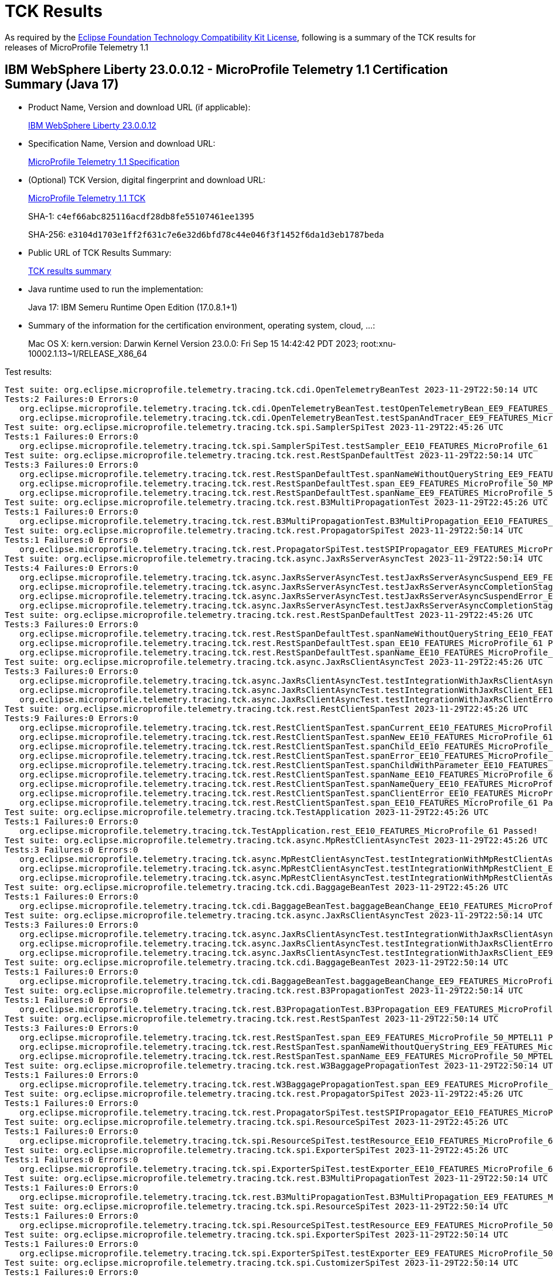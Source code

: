 :page-layout: certification 
= TCK Results

As required by the https://www.eclipse.org/legal/tck.php[Eclipse Foundation Technology Compatibility Kit License], following is a summary of the TCK results for releases of MicroProfile Telemetry 1.1

== IBM WebSphere Liberty 23.0.0.12 - MicroProfile Telemetry 1.1 Certification Summary (Java 17)

* Product Name, Version and download URL (if applicable):
+
https://www.ibm.com/support/fixcentral/swg/selectFixes?parent=ibm~WebSphere&product=ibm/WebSphere/WebSphere+Liberty&release=23.0.0.12&platform=All&function=fixId&fixids=wlp-jakartaee10-23.0.0.12&includeSupersedes=0[IBM WebSphere Liberty 23.0.0.12]

* Specification Name, Version and download URL:
+
https://github.com/eclipse/microprofile-telemetry/tree/1.1[MicroProfile Telemetry 1.1 Specification]

* (Optional) TCK Version, digital fingerprint and download URL:
+
https://repo1.maven.org/maven2/org/eclipse/microprofile/telemetry/tracing/microprofile-telemetry-tracing-tck/1.1/microprofile-telemetry-tracing-tck-1.1.jar[MicroProfile Telemetry 1.1 TCK]
+
SHA-1: `c4ef66abc825116acdf28db8fe55107461ee1395`
+
SHA-256: `e3104d1703e1ff2f631c7e6e32d6bfd78c44e046f3f1452f6da1d3eb1787beda`

* Public URL of TCK Results Summary:
+
xref:23.0.0.12-MicroProfile-Telemetry-1.1-Java17-TCKResults.adoc[TCK results summary]


* Java runtime used to run the implementation:
+
Java 17: IBM Semeru Runtime Open Edition (17.0.8.1+1)

* Summary of the information for the certification environment, operating system, cloud, ...:
+
Mac OS X: kern.version: Darwin Kernel Version 23.0.0: Fri Sep 15 14:42:42 PDT 2023; root:xnu-10002.1.13~1/RELEASE_X86_64

Test results:

[source, text]
----
Test suite: org.eclipse.microprofile.telemetry.tracing.tck.cdi.OpenTelemetryBeanTest 2023-11-29T22:50:14 UTC
Tests:2 Failures:0 Errors:0
   org.eclipse.microprofile.telemetry.tracing.tck.cdi.OpenTelemetryBeanTest.testOpenTelemetryBean_EE9_FEATURES_MicroProfile_50_MPTEL11 Passed!
   org.eclipse.microprofile.telemetry.tracing.tck.cdi.OpenTelemetryBeanTest.testSpanAndTracer_EE9_FEATURES_MicroProfile_50_MPTEL11 Passed!
Test suite: org.eclipse.microprofile.telemetry.tracing.tck.spi.SamplerSpiTest 2023-11-29T22:45:26 UTC
Tests:1 Failures:0 Errors:0
   org.eclipse.microprofile.telemetry.tracing.tck.spi.SamplerSpiTest.testSampler_EE10_FEATURES_MicroProfile_61 Passed!
Test suite: org.eclipse.microprofile.telemetry.tracing.tck.rest.RestSpanDefaultTest 2023-11-29T22:50:14 UTC
Tests:3 Failures:0 Errors:0
   org.eclipse.microprofile.telemetry.tracing.tck.rest.RestSpanDefaultTest.spanNameWithoutQueryString_EE9_FEATURES_MicroProfile_50_MPTEL11 Passed!
   org.eclipse.microprofile.telemetry.tracing.tck.rest.RestSpanDefaultTest.span_EE9_FEATURES_MicroProfile_50_MPTEL11 Passed!
   org.eclipse.microprofile.telemetry.tracing.tck.rest.RestSpanDefaultTest.spanName_EE9_FEATURES_MicroProfile_50_MPTEL11 Passed!
Test suite: org.eclipse.microprofile.telemetry.tracing.tck.rest.B3MultiPropagationTest 2023-11-29T22:45:26 UTC
Tests:1 Failures:0 Errors:0
   org.eclipse.microprofile.telemetry.tracing.tck.rest.B3MultiPropagationTest.B3MultiPropagation_EE10_FEATURES_MicroProfile_61 Passed!
Test suite: org.eclipse.microprofile.telemetry.tracing.tck.rest.PropagatorSpiTest 2023-11-29T22:50:14 UTC
Tests:1 Failures:0 Errors:0
   org.eclipse.microprofile.telemetry.tracing.tck.rest.PropagatorSpiTest.testSPIPropagator_EE9_FEATURES_MicroProfile_50_MPTEL11 Passed!
Test suite: org.eclipse.microprofile.telemetry.tracing.tck.async.JaxRsServerAsyncTest 2023-11-29T22:50:14 UTC
Tests:4 Failures:0 Errors:0
   org.eclipse.microprofile.telemetry.tracing.tck.async.JaxRsServerAsyncTest.testJaxRsServerAsyncSuspend_EE9_FEATURES_MicroProfile_50_MPTEL11 Passed!
   org.eclipse.microprofile.telemetry.tracing.tck.async.JaxRsServerAsyncTest.testJaxRsServerAsyncCompletionStageError_EE9_FEATURES_MicroProfile_50_MPTEL11 Passed!
   org.eclipse.microprofile.telemetry.tracing.tck.async.JaxRsServerAsyncTest.testJaxRsServerAsyncSuspendError_EE9_FEATURES_MicroProfile_50_MPTEL11 Passed!
   org.eclipse.microprofile.telemetry.tracing.tck.async.JaxRsServerAsyncTest.testJaxRsServerAsyncCompletionStage_EE9_FEATURES_MicroProfile_50_MPTEL11 Passed!
Test suite: org.eclipse.microprofile.telemetry.tracing.tck.rest.RestSpanDefaultTest 2023-11-29T22:45:26 UTC
Tests:3 Failures:0 Errors:0
   org.eclipse.microprofile.telemetry.tracing.tck.rest.RestSpanDefaultTest.spanNameWithoutQueryString_EE10_FEATURES_MicroProfile_61 Passed!
   org.eclipse.microprofile.telemetry.tracing.tck.rest.RestSpanDefaultTest.span_EE10_FEATURES_MicroProfile_61 Passed!
   org.eclipse.microprofile.telemetry.tracing.tck.rest.RestSpanDefaultTest.spanName_EE10_FEATURES_MicroProfile_61 Passed!
Test suite: org.eclipse.microprofile.telemetry.tracing.tck.async.JaxRsClientAsyncTest 2023-11-29T22:45:26 UTC
Tests:3 Failures:0 Errors:0
   org.eclipse.microprofile.telemetry.tracing.tck.async.JaxRsClientAsyncTest.testIntegrationWithJaxRsClientAsync_EE10_FEATURES_MicroProfile_61 Passed!
   org.eclipse.microprofile.telemetry.tracing.tck.async.JaxRsClientAsyncTest.testIntegrationWithJaxRsClient_EE10_FEATURES_MicroProfile_61 Passed!
   org.eclipse.microprofile.telemetry.tracing.tck.async.JaxRsClientAsyncTest.testIntegrationWithJaxRsClientError_EE10_FEATURES_MicroProfile_61 Passed!
Test suite: org.eclipse.microprofile.telemetry.tracing.tck.rest.RestClientSpanTest 2023-11-29T22:45:26 UTC
Tests:9 Failures:0 Errors:0
   org.eclipse.microprofile.telemetry.tracing.tck.rest.RestClientSpanTest.spanCurrent_EE10_FEATURES_MicroProfile_61 Passed!
   org.eclipse.microprofile.telemetry.tracing.tck.rest.RestClientSpanTest.spanNew_EE10_FEATURES_MicroProfile_61 Passed!
   org.eclipse.microprofile.telemetry.tracing.tck.rest.RestClientSpanTest.spanChild_EE10_FEATURES_MicroProfile_61 Passed!
   org.eclipse.microprofile.telemetry.tracing.tck.rest.RestClientSpanTest.spanError_EE10_FEATURES_MicroProfile_61 Passed!
   org.eclipse.microprofile.telemetry.tracing.tck.rest.RestClientSpanTest.spanChildWithParameter_EE10_FEATURES_MicroProfile_61 Passed!
   org.eclipse.microprofile.telemetry.tracing.tck.rest.RestClientSpanTest.spanName_EE10_FEATURES_MicroProfile_61 Passed!
   org.eclipse.microprofile.telemetry.tracing.tck.rest.RestClientSpanTest.spanNameQuery_EE10_FEATURES_MicroProfile_61 Passed!
   org.eclipse.microprofile.telemetry.tracing.tck.rest.RestClientSpanTest.spanClientError_EE10_FEATURES_MicroProfile_61 Passed!
   org.eclipse.microprofile.telemetry.tracing.tck.rest.RestClientSpanTest.span_EE10_FEATURES_MicroProfile_61 Passed!
Test suite: org.eclipse.microprofile.telemetry.tracing.tck.TestApplication 2023-11-29T22:45:26 UTC
Tests:1 Failures:0 Errors:0
   org.eclipse.microprofile.telemetry.tracing.tck.TestApplication.rest_EE10_FEATURES_MicroProfile_61 Passed!
Test suite: org.eclipse.microprofile.telemetry.tracing.tck.async.MpRestClientAsyncTest 2023-11-29T22:45:26 UTC
Tests:3 Failures:0 Errors:0
   org.eclipse.microprofile.telemetry.tracing.tck.async.MpRestClientAsyncTest.testIntegrationWithMpRestClientAsync_EE10_FEATURES_MicroProfile_61 Passed!
   org.eclipse.microprofile.telemetry.tracing.tck.async.MpRestClientAsyncTest.testIntegrationWithMpRestClient_EE10_FEATURES_MicroProfile_61 Passed!
   org.eclipse.microprofile.telemetry.tracing.tck.async.MpRestClientAsyncTest.testIntegrationWithMpRestClientAsyncError_EE10_FEATURES_MicroProfile_61 Passed!
Test suite: org.eclipse.microprofile.telemetry.tracing.tck.cdi.BaggageBeanTest 2023-11-29T22:45:26 UTC
Tests:1 Failures:0 Errors:0
   org.eclipse.microprofile.telemetry.tracing.tck.cdi.BaggageBeanTest.baggageBeanChange_EE10_FEATURES_MicroProfile_61 Passed!
Test suite: org.eclipse.microprofile.telemetry.tracing.tck.async.JaxRsClientAsyncTest 2023-11-29T22:50:14 UTC
Tests:3 Failures:0 Errors:0
   org.eclipse.microprofile.telemetry.tracing.tck.async.JaxRsClientAsyncTest.testIntegrationWithJaxRsClientAsync_EE9_FEATURES_MicroProfile_50_MPTEL11 Passed!
   org.eclipse.microprofile.telemetry.tracing.tck.async.JaxRsClientAsyncTest.testIntegrationWithJaxRsClientError_EE9_FEATURES_MicroProfile_50_MPTEL11 Passed!
   org.eclipse.microprofile.telemetry.tracing.tck.async.JaxRsClientAsyncTest.testIntegrationWithJaxRsClient_EE9_FEATURES_MicroProfile_50_MPTEL11 Passed!
Test suite: org.eclipse.microprofile.telemetry.tracing.tck.cdi.BaggageBeanTest 2023-11-29T22:50:14 UTC
Tests:1 Failures:0 Errors:0
   org.eclipse.microprofile.telemetry.tracing.tck.cdi.BaggageBeanTest.baggageBeanChange_EE9_FEATURES_MicroProfile_50_MPTEL11 Passed!
Test suite: org.eclipse.microprofile.telemetry.tracing.tck.rest.B3PropagationTest 2023-11-29T22:50:14 UTC
Tests:1 Failures:0 Errors:0
   org.eclipse.microprofile.telemetry.tracing.tck.rest.B3PropagationTest.B3Propagation_EE9_FEATURES_MicroProfile_50_MPTEL11 Passed!
Test suite: org.eclipse.microprofile.telemetry.tracing.tck.rest.RestSpanTest 2023-11-29T22:50:14 UTC
Tests:3 Failures:0 Errors:0
   org.eclipse.microprofile.telemetry.tracing.tck.rest.RestSpanTest.span_EE9_FEATURES_MicroProfile_50_MPTEL11 Passed!
   org.eclipse.microprofile.telemetry.tracing.tck.rest.RestSpanTest.spanNameWithoutQueryString_EE9_FEATURES_MicroProfile_50_MPTEL11 Passed!
   org.eclipse.microprofile.telemetry.tracing.tck.rest.RestSpanTest.spanName_EE9_FEATURES_MicroProfile_50_MPTEL11 Passed!
Test suite: org.eclipse.microprofile.telemetry.tracing.tck.rest.W3BaggagePropagationTest 2023-11-29T22:50:14 UTC
Tests:1 Failures:0 Errors:0
   org.eclipse.microprofile.telemetry.tracing.tck.rest.W3BaggagePropagationTest.span_EE9_FEATURES_MicroProfile_50_MPTEL11 Passed!
Test suite: org.eclipse.microprofile.telemetry.tracing.tck.rest.PropagatorSpiTest 2023-11-29T22:45:26 UTC
Tests:1 Failures:0 Errors:0
   org.eclipse.microprofile.telemetry.tracing.tck.rest.PropagatorSpiTest.testSPIPropagator_EE10_FEATURES_MicroProfile_61 Passed!
Test suite: org.eclipse.microprofile.telemetry.tracing.tck.spi.ResourceSpiTest 2023-11-29T22:45:26 UTC
Tests:1 Failures:0 Errors:0
   org.eclipse.microprofile.telemetry.tracing.tck.spi.ResourceSpiTest.testResource_EE10_FEATURES_MicroProfile_61 Passed!
Test suite: org.eclipse.microprofile.telemetry.tracing.tck.spi.ExporterSpiTest 2023-11-29T22:45:26 UTC
Tests:1 Failures:0 Errors:0
   org.eclipse.microprofile.telemetry.tracing.tck.spi.ExporterSpiTest.testExporter_EE10_FEATURES_MicroProfile_61 Passed!
Test suite: org.eclipse.microprofile.telemetry.tracing.tck.rest.B3MultiPropagationTest 2023-11-29T22:50:14 UTC
Tests:1 Failures:0 Errors:0
   org.eclipse.microprofile.telemetry.tracing.tck.rest.B3MultiPropagationTest.B3MultiPropagation_EE9_FEATURES_MicroProfile_50_MPTEL11 Passed!
Test suite: org.eclipse.microprofile.telemetry.tracing.tck.spi.ResourceSpiTest 2023-11-29T22:50:14 UTC
Tests:1 Failures:0 Errors:0
   org.eclipse.microprofile.telemetry.tracing.tck.spi.ResourceSpiTest.testResource_EE9_FEATURES_MicroProfile_50_MPTEL11 Passed!
Test suite: org.eclipse.microprofile.telemetry.tracing.tck.spi.ExporterSpiTest 2023-11-29T22:50:14 UTC
Tests:1 Failures:0 Errors:0
   org.eclipse.microprofile.telemetry.tracing.tck.spi.ExporterSpiTest.testExporter_EE9_FEATURES_MicroProfile_50_MPTEL11 Passed!
Test suite: org.eclipse.microprofile.telemetry.tracing.tck.spi.CustomizerSpiTest 2023-11-29T22:50:14 UTC
Tests:1 Failures:0 Errors:0
   org.eclipse.microprofile.telemetry.tracing.tck.spi.CustomizerSpiTest.testCustomizer_EE9_FEATURES_MicroProfile_50_MPTEL11 Passed!
Test suite: org.eclipse.microprofile.telemetry.tracing.tck.rest.RestClientSpanDefaultTest 2023-11-29T22:50:14 UTC
Tests:7 Failures:0 Errors:0
   org.eclipse.microprofile.telemetry.tracing.tck.rest.RestClientSpanDefaultTest.span_EE9_FEATURES_MicroProfile_50_MPTEL11 Passed!
   org.eclipse.microprofile.telemetry.tracing.tck.rest.RestClientSpanDefaultTest.spanChild_EE9_FEATURES_MicroProfile_50_MPTEL11 Passed!
   org.eclipse.microprofile.telemetry.tracing.tck.rest.RestClientSpanDefaultTest.spanName_EE9_FEATURES_MicroProfile_50_MPTEL11 Passed!
   org.eclipse.microprofile.telemetry.tracing.tck.rest.RestClientSpanDefaultTest.spanNameQuery_EE9_FEATURES_MicroProfile_50_MPTEL11 Passed!
   org.eclipse.microprofile.telemetry.tracing.tck.rest.RestClientSpanDefaultTest.spanNew_EE9_FEATURES_MicroProfile_50_MPTEL11 Passed!
   org.eclipse.microprofile.telemetry.tracing.tck.rest.RestClientSpanDefaultTest.spanCurrent_EE9_FEATURES_MicroProfile_50_MPTEL11 Passed!
   org.eclipse.microprofile.telemetry.tracing.tck.rest.RestClientSpanDefaultTest.spanError_EE9_FEATURES_MicroProfile_50_MPTEL11 Passed!
Test suite: org.eclipse.microprofile.telemetry.tracing.tck.rest.RestClientSpanTest 2023-11-29T22:50:14 UTC
Tests:9 Failures:0 Errors:0
   org.eclipse.microprofile.telemetry.tracing.tck.rest.RestClientSpanTest.spanChild_EE9_FEATURES_MicroProfile_50_MPTEL11 Passed!
   org.eclipse.microprofile.telemetry.tracing.tck.rest.RestClientSpanTest.spanNew_EE9_FEATURES_MicroProfile_50_MPTEL11 Passed!
   org.eclipse.microprofile.telemetry.tracing.tck.rest.RestClientSpanTest.spanError_EE9_FEATURES_MicroProfile_50_MPTEL11 Passed!
   org.eclipse.microprofile.telemetry.tracing.tck.rest.RestClientSpanTest.span_EE9_FEATURES_MicroProfile_50_MPTEL11 Passed!
   org.eclipse.microprofile.telemetry.tracing.tck.rest.RestClientSpanTest.spanNameQuery_EE9_FEATURES_MicroProfile_50_MPTEL11 Passed!
   org.eclipse.microprofile.telemetry.tracing.tck.rest.RestClientSpanTest.spanChildWithParameter_EE9_FEATURES_MicroProfile_50_MPTEL11 Passed!
   org.eclipse.microprofile.telemetry.tracing.tck.rest.RestClientSpanTest.spanClientError_EE9_FEATURES_MicroProfile_50_MPTEL11 Passed!
   org.eclipse.microprofile.telemetry.tracing.tck.rest.RestClientSpanTest.spanCurrent_EE9_FEATURES_MicroProfile_50_MPTEL11 Passed!
   org.eclipse.microprofile.telemetry.tracing.tck.rest.RestClientSpanTest.spanName_EE9_FEATURES_MicroProfile_50_MPTEL11 Passed!
Test suite: org.eclipse.microprofile.telemetry.tracing.tck.cdi.OpenTelemetryBeanTest 2023-11-29T22:45:26 UTC
Tests:2 Failures:0 Errors:0
   org.eclipse.microprofile.telemetry.tracing.tck.cdi.OpenTelemetryBeanTest.testOpenTelemetryBean_EE10_FEATURES_MicroProfile_61 Passed!
   org.eclipse.microprofile.telemetry.tracing.tck.cdi.OpenTelemetryBeanTest.testSpanAndTracer_EE10_FEATURES_MicroProfile_61 Passed!
Test suite: org.eclipse.microprofile.telemetry.tracing.tck.rest.JaegerPropagationTest 2023-11-29T22:45:26 UTC
Tests:1 Failures:0 Errors:0
   org.eclipse.microprofile.telemetry.tracing.tck.rest.JaegerPropagationTest.JaegerPropagation_EE10_FEATURES_MicroProfile_61 Passed!
Test suite: org.eclipse.microprofile.telemetry.tracing.tck.rest.JaegerPropagationTest 2023-11-29T22:50:14 UTC
Tests:1 Failures:0 Errors:0
   org.eclipse.microprofile.telemetry.tracing.tck.rest.JaegerPropagationTest.JaegerPropagation_EE9_FEATURES_MicroProfile_50_MPTEL11 Passed!
Test suite: org.eclipse.microprofile.telemetry.tracing.tck.rest.BaggageTest 2023-11-29T22:45:26 UTC
Tests:1 Failures:0 Errors:0
   org.eclipse.microprofile.telemetry.tracing.tck.rest.BaggageTest.baggage_EE10_FEATURES_MicroProfile_61 Passed!
Test suite: org.eclipse.microprofile.telemetry.tracing.tck.TestApplication 2023-11-29T22:50:14 UTC
Tests:1 Failures:0 Errors:0
   org.eclipse.microprofile.telemetry.tracing.tck.TestApplication.rest_EE9_FEATURES_MicroProfile_50_MPTEL11 Passed!
Test suite: org.eclipse.microprofile.telemetry.tracing.tck.cdi.TracerTest 2023-11-29T22:50:14 UTC
Tests:1 Failures:0 Errors:0
   org.eclipse.microprofile.telemetry.tracing.tck.cdi.TracerTest.tracer_EE9_FEATURES_MicroProfile_50_MPTEL11 Passed!
Test suite: org.eclipse.microprofile.telemetry.tracing.tck.rest.RestSpanDisabledTest 2023-11-29T22:45:26 UTC
Tests:3 Failures:0 Errors:0
   org.eclipse.microprofile.telemetry.tracing.tck.rest.RestSpanDisabledTest.span_EE10_FEATURES_MicroProfile_61 Passed!
   org.eclipse.microprofile.telemetry.tracing.tck.rest.RestSpanDisabledTest.spanNameWithoutQueryString_EE10_FEATURES_MicroProfile_61 Passed!
   org.eclipse.microprofile.telemetry.tracing.tck.rest.RestSpanDisabledTest.spanName_EE10_FEATURES_MicroProfile_61 Passed!
Test suite: org.eclipse.microprofile.telemetry.tracing.tck.spi.SamplerSpiTest 2023-11-29T22:50:14 UTC
Tests:1 Failures:0 Errors:0
   org.eclipse.microprofile.telemetry.tracing.tck.spi.SamplerSpiTest.testSampler_EE9_FEATURES_MicroProfile_50_MPTEL11 Passed!
Test suite: org.eclipse.microprofile.telemetry.tracing.tck.rest.RestSpanTest 2023-11-29T22:45:26 UTC
Tests:3 Failures:0 Errors:0
   org.eclipse.microprofile.telemetry.tracing.tck.rest.RestSpanTest.spanNameWithoutQueryString_EE10_FEATURES_MicroProfile_61 Passed!
   org.eclipse.microprofile.telemetry.tracing.tck.rest.RestSpanTest.span_EE10_FEATURES_MicroProfile_61 Passed!
   org.eclipse.microprofile.telemetry.tracing.tck.rest.RestSpanTest.spanName_EE10_FEATURES_MicroProfile_61 Passed!
Test suite: org.eclipse.microprofile.telemetry.tracing.tck.cdi.SpanBeanTest 2023-11-29T22:50:14 UTC
Tests:1 Failures:0 Errors:0
   org.eclipse.microprofile.telemetry.tracing.tck.cdi.SpanBeanTest.spanBeanChange_EE9_FEATURES_MicroProfile_50_MPTEL11 Passed!
Test suite: org.eclipse.microprofile.telemetry.tracing.tck.rest.W3PropagationTest 2023-11-29T22:50:14 UTC
Tests:1 Failures:0 Errors:0
   org.eclipse.microprofile.telemetry.tracing.tck.rest.W3PropagationTest.span_EE9_FEATURES_MicroProfile_50_MPTEL11 Passed!
Test suite: org.eclipse.microprofile.telemetry.tracing.tck.rest.RestClientSpanDisabledTest 2023-11-29T22:45:26 UTC
Tests:7 Failures:0 Errors:0
   org.eclipse.microprofile.telemetry.tracing.tck.rest.RestClientSpanDisabledTest.spanCurrent_EE10_FEATURES_MicroProfile_61 Passed!
   org.eclipse.microprofile.telemetry.tracing.tck.rest.RestClientSpanDisabledTest.spanChild_EE10_FEATURES_MicroProfile_61 Passed!
   org.eclipse.microprofile.telemetry.tracing.tck.rest.RestClientSpanDisabledTest.spanNameQuery_EE10_FEATURES_MicroProfile_61 Passed!
   org.eclipse.microprofile.telemetry.tracing.tck.rest.RestClientSpanDisabledTest.spanNew_EE10_FEATURES_MicroProfile_61 Passed!
   org.eclipse.microprofile.telemetry.tracing.tck.rest.RestClientSpanDisabledTest.spanName_EE10_FEATURES_MicroProfile_61 Passed!
   org.eclipse.microprofile.telemetry.tracing.tck.rest.RestClientSpanDisabledTest.span_EE10_FEATURES_MicroProfile_61 Passed!
   org.eclipse.microprofile.telemetry.tracing.tck.rest.RestClientSpanDisabledTest.spanError_EE10_FEATURES_MicroProfile_61 Passed!
Test suite: org.eclipse.microprofile.telemetry.tracing.tck.cdi.SpanBeanTest 2023-11-29T22:45:26 UTC
Tests:1 Failures:0 Errors:0
   org.eclipse.microprofile.telemetry.tracing.tck.cdi.SpanBeanTest.spanBeanChange_EE10_FEATURES_MicroProfile_61 Passed!
Test suite: org.eclipse.microprofile.telemetry.tracing.tck.rest.BaggageTest 2023-11-29T22:50:14 UTC
Tests:1 Failures:0 Errors:0
   org.eclipse.microprofile.telemetry.tracing.tck.rest.BaggageTest.baggage_EE9_FEATURES_MicroProfile_50_MPTEL11 Passed!
Test suite: org.eclipse.microprofile.telemetry.tracing.tck.async.JaxRsServerAsyncTest 2023-11-29T22:45:26 UTC
Tests:4 Failures:0 Errors:0
   org.eclipse.microprofile.telemetry.tracing.tck.async.JaxRsServerAsyncTest.testJaxRsServerAsyncCompletionStage_EE10_FEATURES_MicroProfile_61 Passed!
   org.eclipse.microprofile.telemetry.tracing.tck.async.JaxRsServerAsyncTest.testJaxRsServerAsyncCompletionStageError_EE10_FEATURES_MicroProfile_61 Passed!
   org.eclipse.microprofile.telemetry.tracing.tck.async.JaxRsServerAsyncTest.testJaxRsServerAsyncSuspend_EE10_FEATURES_MicroProfile_61 Passed!
   org.eclipse.microprofile.telemetry.tracing.tck.async.JaxRsServerAsyncTest.testJaxRsServerAsyncSuspendError_EE10_FEATURES_MicroProfile_61 Passed!
Test suite: org.eclipse.microprofile.telemetry.tracing.tck.async.MpRestClientAsyncTest 2023-11-29T22:50:14 UTC
Tests:3 Failures:0 Errors:0
   org.eclipse.microprofile.telemetry.tracing.tck.async.MpRestClientAsyncTest.testIntegrationWithMpRestClientAsyncError_EE9_FEATURES_MicroProfile_50_MPTEL11 Passed!
   org.eclipse.microprofile.telemetry.tracing.tck.async.MpRestClientAsyncTest.testIntegrationWithMpRestClient_EE9_FEATURES_MicroProfile_50_MPTEL11 Passed!
   org.eclipse.microprofile.telemetry.tracing.tck.async.MpRestClientAsyncTest.testIntegrationWithMpRestClientAsync_EE9_FEATURES_MicroProfile_50_MPTEL11 Passed!
Test suite: org.eclipse.microprofile.telemetry.tracing.tck.rest.W3PropagationTest 2023-11-29T22:45:26 UTC
Tests:1 Failures:0 Errors:0
   org.eclipse.microprofile.telemetry.tracing.tck.rest.W3PropagationTest.span_EE10_FEATURES_MicroProfile_61 Passed!
Test suite: org.eclipse.microprofile.telemetry.tracing.tck.rest.RestClientSpanDisabledTest 2023-11-29T22:50:14 UTC
Tests:7 Failures:0 Errors:0
   org.eclipse.microprofile.telemetry.tracing.tck.rest.RestClientSpanDisabledTest.span_EE9_FEATURES_MicroProfile_50_MPTEL11 Passed!
   org.eclipse.microprofile.telemetry.tracing.tck.rest.RestClientSpanDisabledTest.spanCurrent_EE9_FEATURES_MicroProfile_50_MPTEL11 Passed!
   org.eclipse.microprofile.telemetry.tracing.tck.rest.RestClientSpanDisabledTest.spanError_EE9_FEATURES_MicroProfile_50_MPTEL11 Passed!
   org.eclipse.microprofile.telemetry.tracing.tck.rest.RestClientSpanDisabledTest.spanChild_EE9_FEATURES_MicroProfile_50_MPTEL11 Passed!
   org.eclipse.microprofile.telemetry.tracing.tck.rest.RestClientSpanDisabledTest.spanNew_EE9_FEATURES_MicroProfile_50_MPTEL11 Passed!
   org.eclipse.microprofile.telemetry.tracing.tck.rest.RestClientSpanDisabledTest.spanNameQuery_EE9_FEATURES_MicroProfile_50_MPTEL11 Passed!
   org.eclipse.microprofile.telemetry.tracing.tck.rest.RestClientSpanDisabledTest.spanName_EE9_FEATURES_MicroProfile_50_MPTEL11 Passed!
Test suite: org.eclipse.microprofile.telemetry.tracing.tck.rest.W3BaggagePropagationTest 2023-11-29T22:45:26 UTC
Tests:1 Failures:0 Errors:0
   org.eclipse.microprofile.telemetry.tracing.tck.rest.W3BaggagePropagationTest.span_EE10_FEATURES_MicroProfile_61 Passed!
Test suite: org.eclipse.microprofile.telemetry.tracing.tck.rest.B3PropagationTest 2023-11-29T22:45:26 UTC
Tests:1 Failures:0 Errors:0
   org.eclipse.microprofile.telemetry.tracing.tck.rest.B3PropagationTest.B3Propagation_EE10_FEATURES_MicroProfile_61 Passed!
Test suite: org.eclipse.microprofile.telemetry.tracing.tck.spi.CustomizerSpiTest 2023-11-29T22:45:26 UTC
Tests:1 Failures:0 Errors:0
   org.eclipse.microprofile.telemetry.tracing.tck.spi.CustomizerSpiTest.testCustomizer_EE10_FEATURES_MicroProfile_61 Passed!
Test suite: org.eclipse.microprofile.telemetry.tracing.tck.cdi.TracerTest 2023-11-29T22:45:26 UTC
Tests:1 Failures:0 Errors:0
   org.eclipse.microprofile.telemetry.tracing.tck.cdi.TracerTest.tracer_EE10_FEATURES_MicroProfile_61 Passed!
Test suite: org.eclipse.microprofile.telemetry.tracing.tck.rest.RestClientSpanDefaultTest 2023-11-29T22:45:26 UTC
Tests:7 Failures:0 Errors:0
   org.eclipse.microprofile.telemetry.tracing.tck.rest.RestClientSpanDefaultTest.spanError_EE10_FEATURES_MicroProfile_61 Passed!
   org.eclipse.microprofile.telemetry.tracing.tck.rest.RestClientSpanDefaultTest.spanNew_EE10_FEATURES_MicroProfile_61 Passed!
   org.eclipse.microprofile.telemetry.tracing.tck.rest.RestClientSpanDefaultTest.spanChild_EE10_FEATURES_MicroProfile_61 Passed!
   org.eclipse.microprofile.telemetry.tracing.tck.rest.RestClientSpanDefaultTest.spanCurrent_EE10_FEATURES_MicroProfile_61 Passed!
   org.eclipse.microprofile.telemetry.tracing.tck.rest.RestClientSpanDefaultTest.spanNameQuery_EE10_FEATURES_MicroProfile_61 Passed!
   org.eclipse.microprofile.telemetry.tracing.tck.rest.RestClientSpanDefaultTest.spanName_EE10_FEATURES_MicroProfile_61 Passed!
   org.eclipse.microprofile.telemetry.tracing.tck.rest.RestClientSpanDefaultTest.span_EE10_FEATURES_MicroProfile_61 Passed!
Test suite: org.eclipse.microprofile.telemetry.tracing.tck.rest.RestSpanDisabledTest 2023-11-29T22:50:14 UTC
Tests:3 Failures:0 Errors:0
   org.eclipse.microprofile.telemetry.tracing.tck.rest.RestSpanDisabledTest.span_EE9_FEATURES_MicroProfile_50_MPTEL11 Passed!
   org.eclipse.microprofile.telemetry.tracing.tck.rest.RestSpanDisabledTest.spanNameWithoutQueryString_EE9_FEATURES_MicroProfile_50_MPTEL11 Passed!
   org.eclipse.microprofile.telemetry.tracing.tck.rest.RestSpanDisabledTest.spanName_EE9_FEATURES_MicroProfile_50_MPTEL11 Passed!
----